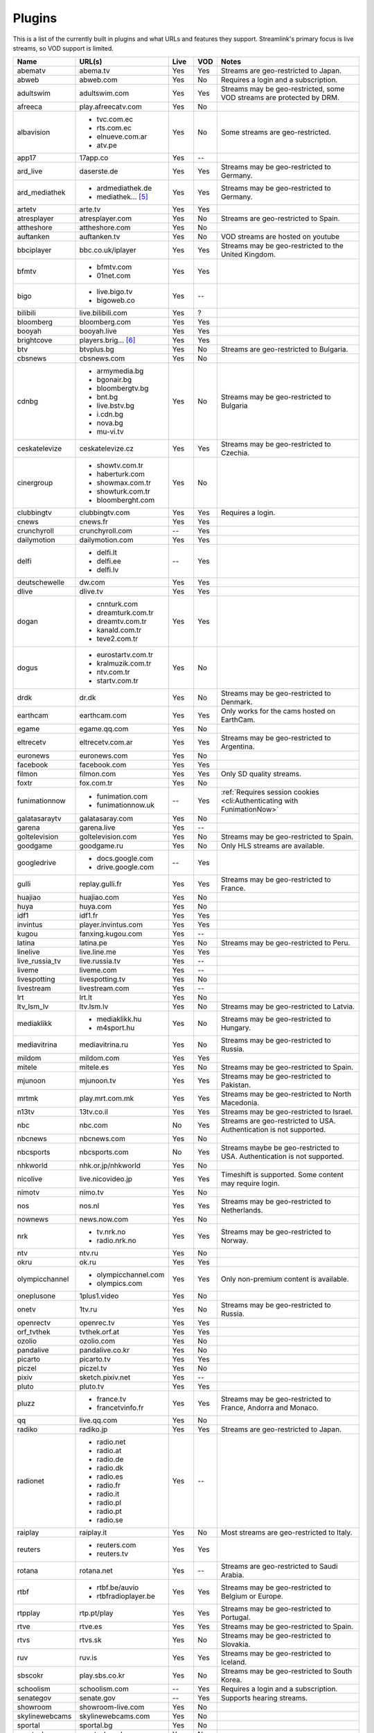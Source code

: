 Plugins
=======

This is a list of the currently built in plugins and what URLs and features
they support. Streamlink's primary focus is live streams, so VOD support
is limited.


======================= ==================== ===== ===== ===========================
Name                    URL(s)               Live  VOD   Notes
======================= ==================== ===== ===== ===========================
abematv                 abema.tv             Yes   Yes   Streams are geo-restricted to Japan.
abweb                   abweb.com            Yes   No    Requires a login and a subscription.
adultswim               adultswim.com        Yes   Yes   Streams may be geo-restricted, some VOD streams are protected by DRM.
afreeca                 play.afreecatv.com   Yes   No
albavision              - tvc.com.ec         Yes   No    Some streams are geo-restricted.
                        - rts.com.ec
                        - elnueve.com.ar
                        - atv.pe
app17                   17app.co             Yes   --
ard_live                daserste.de          Yes   Yes   Streams may be geo-restricted to Germany.
ard_mediathek           - ardmediathek.de    Yes   Yes   Streams may be geo-restricted to Germany.
                        - mediathek... [5]_
artetv                  arte.tv              Yes   Yes
atresplayer             atresplayer.com      Yes   No    Streams are geo-restricted to Spain.
attheshore              attheshore.com       Yes   No
auftanken               auftanken.tv         Yes   No    VOD streams are hosted on youtube
bbciplayer              bbc.co.uk/iplayer    Yes   Yes   Streams may be geo-restricted to the United Kingdom.
bfmtv                   - bfmtv.com          Yes   Yes
                        - 01net.com
bigo                    - live.bigo.tv       Yes   --
                        - bigoweb.co
bilibili                live.bilibili.com    Yes   ?
bloomberg               bloomberg.com        Yes   Yes
booyah                  booyah.live          Yes   Yes
brightcove              players.brig... [6]_ Yes   Yes
btv                     btvplus.bg           Yes   No    Streams are geo-restricted to Bulgaria.
cbsnews                 cbsnews.com          Yes   No
cdnbg                   - armymedia.bg       Yes   No    Streams may be geo-restricted to Bulgaria
                        - bgonair.bg
                        - bloombergtv.bg
                        - bnt.bg
                        - live.bstv.bg
                        - i.cdn.bg
                        - nova.bg
                        - mu-vi.tv
ceskatelevize           ceskatelevize.cz     Yes   Yes   Streams may be geo-restricted to Czechia.
cinergroup              - showtv.com.tr      Yes   No
                        - haberturk.com
                        - showmax.com.tr
                        - showturk.com.tr
                        - bloomberght.com
clubbingtv              clubbingtv.com       Yes   Yes   Requires a login.
cnews                   cnews.fr             Yes   Yes
crunchyroll             crunchyroll.com      --    Yes
dailymotion             dailymotion.com      Yes   Yes
delfi                   - delfi.lt           --    Yes
                        - delfi.ee
                        - delfi.lv
deutschewelle           dw.com               Yes   Yes
dlive                   dlive.tv             Yes   Yes
dogan                   - cnnturk.com        Yes   Yes
                        - dreamturk.com.tr
                        - dreamtv.com.tr
                        - kanald.com.tr
                        - teve2.com.tr
dogus                   - eurostartv.com.tr  Yes   No
                        - kralmuzik.com.tr
                        - ntv.com.tr
                        - startv.com.tr
drdk                    dr.dk                Yes   No    Streams may be geo-restricted to Denmark.
earthcam                earthcam.com         Yes   Yes   Only works for the cams hosted on EarthCam.
egame                   egame.qq.com         Yes   No
eltrecetv               eltrecetv.com.ar     Yes   Yes   Streams may be geo-restricted to Argentina.
euronews                euronews.com         Yes   No
facebook                facebook.com         Yes   Yes
filmon                  filmon.com           Yes   Yes   Only SD quality streams.
foxtr                   fox.com.tr           Yes   No
funimationnow           - funimation.com     --    Yes   :ref:`Requires session cookies <cli:Authenticating with FunimationNow>`
                        - funimationnow.uk
galatasaraytv           galatasaray.com      Yes   No
garena                  garena.live          Yes   --
goltelevision           goltelevision.com    Yes   No    Streams may be geo-restricted to Spain.
goodgame                goodgame.ru          Yes   No    Only HLS streams are available.
googledrive             - docs.google.com    --    Yes
                        - drive.google.com
gulli                   replay.gulli.fr      Yes   Yes   Streams may be geo-restricted to France.
huajiao                 huajiao.com          Yes   No
huya                    huya.com             Yes   No
idf1                    idf1.fr              Yes   Yes
invintus                player.invintus.com  Yes   Yes
kugou                   fanxing.kugou.com    Yes   --
latina                  latina.pe            Yes   No    Streams may be geo-restricted to Peru.
linelive                live.line.me         Yes   Yes
live_russia_tv          live.russia.tv       Yes   --
liveme                  liveme.com           Yes   --
livespotting            livespotting.tv      Yes   No
livestream              livestream.com       Yes   --
lrt                     lrt.lt               Yes   No
ltv_lsm_lv              ltv.lsm.lv           Yes   No    Streams may be geo-restricted to Latvia.
mediaklikk              - mediaklikk.hu      Yes   No    Streams may be geo-restricted to Hungary.
                        - m4sport.hu
mediavitrina            mediavitrina.ru      Yes   No    Streams may be geo-restricted to Russia.
mildom                  mildom.com           Yes   Yes
mitele                  mitele.es            Yes   No    Streams may be geo-restricted to Spain.
mjunoon                 mjunoon.tv           Yes   Yes   Streams may be geo-restricted to Pakistan.
mrtmk                   play.mrt.com.mk      Yes   Yes   Streams may be geo-restricted to North Macedonia.
n13tv                   13tv.co.il           Yes   Yes   Streams may be geo-restricted to Israel.
nbc                     nbc.com              No    Yes   Streams are geo-restricted to USA. Authentication is not supported.
nbcnews                 nbcnews.com          Yes   No
nbcsports               nbcsports.com        No    Yes   Streams maybe be geo-restricted to USA. Authentication is not supported.
nhkworld                nhk.or.jp/nhkworld   Yes   No
nicolive                live.nicovideo.jp    Yes   Yes   Timeshift is supported. Some content may require login.
nimotv                  nimo.tv              Yes   No
nos                     nos.nl               Yes   Yes   Streams may be geo-restricted to Netherlands.
nownews                 news.now.com         Yes   No
nrk                     - tv.nrk.no          Yes   Yes   Streams may be geo-restricted to Norway.
                        - radio.nrk.no
ntv                     ntv.ru               Yes   No
okru                    ok.ru                Yes   Yes
olympicchannel          - olympicchannel.com Yes   Yes   Only non-premium content is available.
                        - olympics.com
oneplusone              1plus1.video         Yes   No
onetv                   1tv.ru               Yes   No    Streams may be geo-restricted to Russia.
openrectv               openrec.tv           Yes   Yes
orf_tvthek              tvthek.orf.at        Yes   Yes
ozolio                  ozolio.com           Yes   No
pandalive               pandalive.co.kr      Yes   No
picarto                 picarto.tv           Yes   Yes
piczel                  piczel.tv            Yes   No
pixiv                   sketch.pixiv.net     Yes   --
pluto                   pluto.tv             Yes   Yes
pluzz                   - france.tv          Yes   Yes   Streams may be geo-restricted to France, Andorra and Monaco.
                        - francetvinfo.fr
qq                      live.qq.com          Yes   No
radiko                  radiko.jp            Yes   Yes   Streams are geo-restricted to Japan.
radionet                - radio.net          Yes   --
                        - radio.at
                        - radio.de
                        - radio.dk
                        - radio.es
                        - radio.fr
                        - radio.it
                        - radio.pl
                        - radio.pt
                        - radio.se
raiplay                 raiplay.it           Yes   No    Most streams are geo-restricted to Italy.
reuters                 - reuters.com        Yes   Yes
                        - reuters.tv
rotana                  rotana.net           Yes   --    Streams are geo-restricted to Saudi Arabia.
rtbf                    - rtbf.be/auvio      Yes   Yes   Streams may be geo-restricted to Belgium or Europe.
                        - rtbfradioplayer.be
rtpplay                 rtp.pt/play          Yes   Yes   Streams may be geo-restricted to Portugal.
rtve                    rtve.es              Yes   Yes   Streams may be geo-restricted to Spain.
rtvs                    rtvs.sk              Yes   No    Streams may be geo-restricted to Slovakia.
ruv                     ruv.is               Yes   Yes   Streams may be geo-restricted to Iceland.
sbscokr                 play.sbs.co.kr       Yes   No    Streams may be geo-restricted to South Korea.
schoolism               schoolism.com        --    Yes   Requires a login and a subscription.
senategov               senate.gov           --    Yes   Supports hearing streams.
showroom                showroom-live.com    Yes   No
skylinewebcams          skylinewebcams.com   Yes   No
sportal                 sportal.bg           Yes   No
sportschau              sportschau.de        Yes   No
ssh101                  ssh101.com           Yes   No
stadium                 watchstadium.com     Yes   Yes
steam                   steamcommunity.com   Yes   No    Some streams will require a Steam account.
streamable              streamable.com       -     Yes
streann                 ott.streann.com      Yes   Yes
stv                     player.stv.tv        Yes   No    Streams are geo-restricted to Great Britain.
svtplay                 - svtplay.se         Yes   Yes   Streams may be geo-restricted to Sweden.
                        - oppetarkiv.se
swisstxt                - srf.ch             Yes   No    Streams are geo-restricted to Switzerland.
                        - rsi.ch
teamliquid              - teamliquid.net     Yes   --
                        - tl.net
telefe                  telefe.com           No    Yes   Streams are geo-restricted to Argentina.
tf1                     - tf1.fr             Yes   No    Streams may be geo-restricted to France.
                        - lci.fr
theplatform             player.thepl... [7]_ No    Yes
tlctr                   tlctv.com.tr         Yes   No
turkuvaz                - atv.com.tr         Yes   No    Streams may be geo-restricted.
                        - a2tv.com.tr
                        - ahaber.com.tr
                        - anews.com.tr
                        - aspor.com.tr
                        - atvavrupa.tv
                        - minikacocuk.com.tr
                        - minikago.com.tr
                        - sabah.com.tr
tv3cat                  ccma.cat             Yes   Yes   Streams may be geo-restricted to Spain.
tv4play                 - tv4play.se         Yes   Yes   Streams may be geo-restricted to Sweden.
                                                         Only non-premium streams currently supported.
                        - fotbollskanalen.se
tv5monde                - tv5monde.com       Yes   Yes   Streams may be geo-restricted to France, Belgium or Switzerland
                        - tivi5mondeplus.com
tv8                     tv8.com.tr           Yes   No
tv360                   tv360.com.tr         Yes   No
tv999                   tv999.bg             Yes   --    Streams are geo-restricted to Bulgaria
tvibo                   player.tvibo.com     Yes   --
tviplayer               tviplayer.iol.pt     Yes   Yes
tvp                     tvpstream.vod.tvp.pl Yes   No    Streams may be geo-restricted to Poland.
tvrby                   tvr.by               Yes   No    Streams may be geo-restricted to Belarus.
tvrplus                 tvrplus.ro           Yes   No    Streams may be geo-restricted to Romania.
tvtoya                  tvtoya.pl            Yes   --
twitcasting             twitcasting.tv       Yes   No
twitch                  twitch.tv            Yes   Yes
ustreamtv               - ustream.tv         Yes   Yes
                        - video.ibm.com
ustvnow                 ustvnow.com          Yes   --    All streams require an account, some streams require a subscription.
vidio                   vidio.com            Yes   Yes
vimeo                   vimeo.com            Yes   Yes   Password-protected videos are not supported.
vinhlongtv              thvli.vn             Yes   No    Streams are geo-restricted to Vietnam
vk                      vk.com               Yes   Yes
vlive                   vlive.tv             Yes   No    Embedded Naver VODs are not supported.
vrtbe                   vrt.be/vrtnu         Yes   Yes
vtvgo                   vtvgo.vn             Yes   No
wasd                    wasd.tv              Yes   No
webtv                   web.tv               Yes   --
welt                    welt.de              Yes   Yes   Streams may be geo-restricted to Germany.
wetter                  wetter.com           Yes   Yes
wwenetwork              network.wwe.com      Yes   Yes   Requires an account to access any content.
youtube                 - youtube.com        Yes   Yes   Protected videos are not supported.
                        - youtu.be
yupptv                  yupptv.com           Yes   Yes   Some streams require an account and subscription.
zattoo                  zattoo.com           Yes   Yes   Other sub-providers are also available.
zdf_mediathek           zdf.de               Yes   Yes   Streams may be geo-restricted to Germany.
zeenews                 zeenews.india.com    Yes   No
zengatv                 zengatv.com          Yes   No
zhanqi                  zhanqi.tv            Yes   No
======================= ==================== ===== ===== ===========================


.. [5] mediathek.daserste.de
.. [6] players.brightcove.net
.. [7] player.theplatform.com
